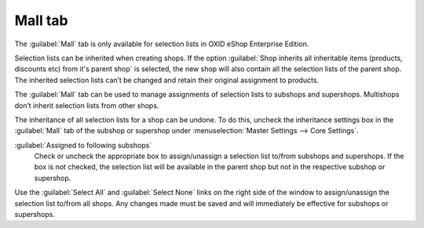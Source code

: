 ﻿Mall tab
========

The :guilabel:`Mall` tab is only available for selection lists in OXID eShop Enterprise Edition.

Selection lists can be inherited when creating shops. If the option :guilabel:`Shop inherits all inheritable items (products, discounts etc) from it's parent shop` is selected, the new shop will also contain all the selection lists of the parent shop. The inherited selection lists can’t be changed and retain their original assignment to products.

The :guilabel:`Mall` tab can be used to manage assignments of selection lists to subshops and supershops. Multishops don’t inherit selection lists from other shops.

.. image:: ../../media/screenshots/oxbagj01.png
   :alt: Selection lists - Mall tab
   :height: 343
   :width: 650

The inheritance of all selection lists for a shop can be undone. To do this, uncheck the inheritance settings box in the :guilabel:`Mall` tab of the subshop or supershop under :menuselection:`Master Settings --> Core Settings`.

:guilabel:`Assigned to following subshops`
   Check or uncheck the appropriate box to assign/unassign a selection list to/from subshops and supershops. If the box is not checked, the selection list will be available in the parent shop but not in the respective subshop or supershop.

Use the :guilabel:`Select All` and :guilabel:`Select None` links on the right side of the window to assign/unassign the selection list to/from all shops. Any changes made must be saved and will immediately be effective for subshops or supershops.

.. Intern: oxbagj, Status:, F1: selectlist_mall